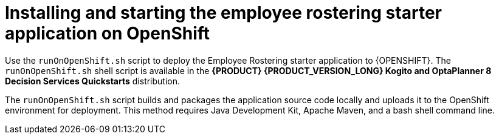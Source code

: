 [id='optashift-ER-openshift-deploy-con']
= Installing and starting the employee rostering starter application on OpenShift

Use the `runOnOpenShift.sh` script to deploy the Employee Rostering starter application to {OPENSHIFT}. The  `runOnOpenShift.sh` shell script is available in the *{PRODUCT} {PRODUCT_VERSION_LONG} Kogito and OptaPlanner 8 Decision Services Quickstarts* distribution.

The `runOnOpenShift.sh` script builds and packages the application source code locally and uploads it to the OpenShift environment for deployment.  This method requires Java Development Kit, Apache Maven, and a bash shell command line.
